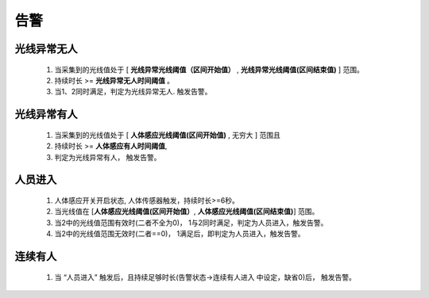 告警
=======

光线异常无人
-------------
        
    #. 当采集到的光线值处于 [ **光线异常光线阈值（区间开始值）** , **光线异常光线阈值(区间结束值)** ] 范围。
    #. 持续时长 >= **光线异常无人时间阈值** 。
    #. 当1、2同时满足，判定为光线异常无人. 触发告警。

光线异常有人
--------------
        
    #. 当采集到的光线值处于 [ **人体感应光线阈值(区间开始值)** ,  无穷大 ] 范围且
    #. 持续时长 >= **人体感应有人时间阈值**, 
    #. 判定为光线异常有人， 触发告警。

人员进入
----------

    #. 人体感应开关开启状态, 人体传感器触发，持续时长>=6秒。
    #. 当光线值在 [**人体感应光线阈值(区间开始值）**, **人体感应光线阈值(区间结束值)**] 范围。
    #. 当2中的光线值范围有效时(二者不全为0)， 1与2同时满足，判定为人员进入，触发告警。
    #. 当2中的光线值范围无效时(二者==0)， 1满足后，即判定为人员进入，触发告警。

连续有人
----------

    #. 当 “人员进入” 触发后，且持续足够时长(告警状态->连续有人进入 中设定，缺省0)后， 触发告警。